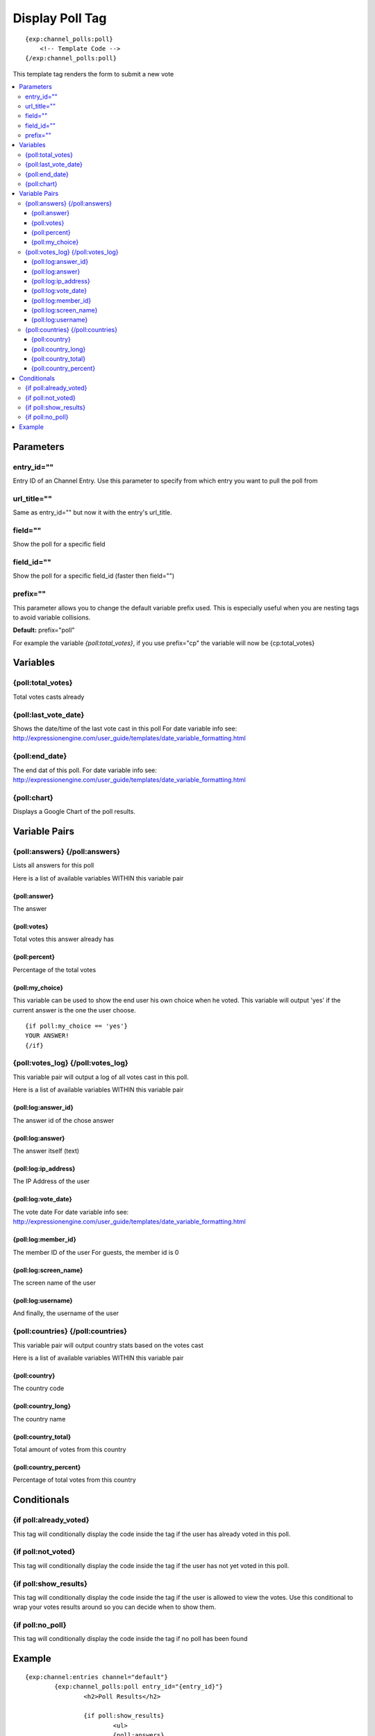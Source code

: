 #################
Display Poll Tag
#################
::

  {exp:channel_polls:poll}
      <!-- Template Code -->
  {/exp:channel_polls:poll}

This template tag renders the form to submit a new vote

.. contents::
  :local:

***********************
Parameters
***********************

entry_id=""
==============
Entry ID of an Channel Entry. Use this parameter to specify from which entry you want to pull the poll from

url_title=""
==============
Same as entry_id="" but now it with the entry's url_title.

field=""
==============
Show the poll for a specific field

field_id=""
==============
Show the poll for a specific field_id (faster then field="")

prefix=""
=============
This parameter allows you to change the default variable prefix used. This is especially useful when you are nesting tags to avoid variable collisions.

**Default:** prefix="poll"

For example the variable `{poll:total_votes}`, if you use prefix="cp" the variable will now be {cp:total_votes}

**********************
Variables
**********************

{poll:total_votes}
====================
Total votes casts already

{poll:last_vote_date}
======================
Shows the date/time of the last vote cast in this poll
For date variable info see: http://expressionengine.com/user_guide/templates/date_variable_formatting.html

{poll:end_date}
====================
The end dat of this poll.
For date variable info see: http://expressionengine.com/user_guide/templates/date_variable_formatting.html

{poll:chart}
==============
Displays a Google Chart of the poll results.


****************************
Variable Pairs
****************************

{poll:answers} {/poll:answers}
==================================
Lists all answers for this poll

Here is a list of available variables WITHIN this variable pair

{poll:answer}
--------------
The answer

{poll:votes}
-------------
Total votes this answer already has

{poll:percent}
---------------
Percentage of the total votes

{poll:my_choice}
-----------------
This variable can be used to show the end user his own choice when he voted.
This variable will output 'yes' if the current answer is the one the user choose.

::

	{if poll:my_choice == 'yes'}
	YOUR ANSWER!
	{/if}
	
{poll:votes_log} {/poll:votes_log}
==================================
This variable pair will output a log of all votes cast in this poll.

Here is a list of available variables WITHIN this variable pair

{poll:log:answer_id}
---------------------
The answer id of the chose answer

{poll:log:answer}
------------------
The answer itself (text)

{poll:log:ip_address}
----------------------
The IP Address of the user

{poll:log:vote_date}
---------------------
The vote date
For date variable info see: http://expressionengine.com/user_guide/templates/date_variable_formatting.html

{poll:log:member_id}
---------------------
The member ID of the user
For guests, the member id is 0

{poll:log:screen_name}
-----------------------
The screen name of the user

{poll:log:username}
-------------------
And finally, the username of the user

{poll:countries} {/poll:countries}
==================================
This variable pair will output country stats based on the votes cast

Here is a list of available variables WITHIN this variable pair

{poll:country}
---------------
The country code

{poll:country_long}
--------------------
The country name

{poll:country_total}
---------------------
Total amount of votes from this country

{poll:country_percent}
-----------------------
Percentage of total votes from this country


****************************
Conditionals
****************************

{if poll:already_voted}
=========================
This tag will conditionally display the code inside the tag if the user has already voted in this poll.

{if poll:not_voted}
=========================
This tag will conditionally display the code inside the tag if the user has not yet voted in this poll.

{if poll:show_results}
=========================
This tag will conditionally display the code inside the tag if the user is allowed to view the votes.
Use this conditional to wrap your votes results around so you can decide when to show them.

{if poll:no_poll}
=========================
This tag will conditionally display the code inside the tag if no poll has been found

**********************
Example
**********************
::

	{exp:channel:entries channel="default"}
		{exp:channel_polls:poll entry_id="{entry_id}"}
			<h2>Poll Results</h2>
			
			{if poll:show_results}
				<ul>
				{poll:answers}
				    <li>{poll:answer} {poll:percent} {poll:votes} of {poll:total_votes} - {if poll:my_choice}<strong>MY CHOICE</strong>{/if}</li>
				{/poll:answers}
				</ul>
				
				{poll:chart}
				
				<h4>Votes Log</h4>
				<ul>
				{poll:votes_log}
				    <li>{poll:log:screen_name} - {poll:log:vote_date format="%F %d, %Y - %g:%i"} - {poll:log:answer}</li>
				{/poll:votes_log}
				</ul>
			
			
			{if:else}
				POLL RESULTS BLOCKED    
			{/if}
			
			{if poll:no_poll}<h4>NO POLL</h4>{/if}
			
		{/exp:channel_polls:poll}
	{/exp:channel:entries}  


Here is an example with IP2NATION enabled using the `{poll:countries}` `{/poll:countries}` variable pair

::

	{exp:channel_polls:poll entry_id="{entry_id}"}
	
		<h1>Countries that voted in poll</h1>
		{poll:countries}
		    <li><img src="/DevDemon2/images/world_flags/flag_{poll:country}.gif"/> ({poll:country_long}) {poll:country_total} Total ({poll:country_percent}%)</li>
		{/poll:countries}
		
		
		<hr>
		
		<h1>Countries Per Answer</h1>
		{poll:answers}
		<h4>{poll:answer}</h4>
		
		<ul>
		{poll:answers:countries}
		    <li><img src="/DevDemon2/images/world_flags/flag_{poll:country}.gif"/> ({poll:country_long}) {poll:country_total} Total ({poll:country_percent}%)</li>
		{/poll:answers:countries}
		</ul>
		
		{/poll:answers}
	
	{/exp:channel_polls:poll}  
